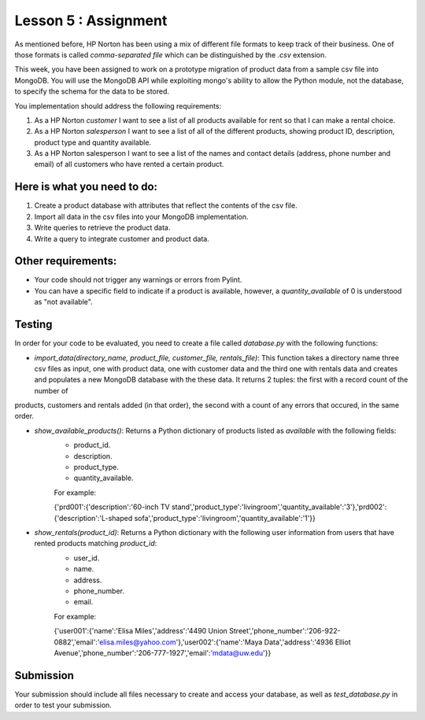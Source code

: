 =====================
Lesson 5 : Assignment
=====================

As mentioned before, HP Norton has been using a mix of different file formats
to keep track of their business. One of those formats is called *comma-separated file*
which can be distinguished by the *.csv* extension. 

This week, you have been assigned to work on a prototype migration of product data from a sample csv
file into MongoDB. You will use the MongoDB API while exploiting mongo's ability to
allow the Python module, not the database, to specify the schema for the data to
be stored.

You implementation should address the following requirements:

#. As a HP Norton *customer* I want to see a list of all products available for
   rent so that I can make a rental choice.
#. As a HP Norton *salesperson* I want to see a list of all of the different
   products, showing product ID, description, product type and quantity available.
#. As a HP Norton salesperson I want to see a list of the names and contact
   details (address, phone number and email) of all customers who have rented a certain product.

Here is what you need to do:
----------------------------

#. Create a product database with attributes that reflect the contents of the
   csv file.
#. Import all data in the csv files into your MongoDB implementation.
#. Write queries to retrieve the product data.
#. Write a query to integrate customer and product data.


Other requirements:
-------------------
- Your code should not trigger any warnings or errors from Pylint.
- You can have a specific field to indicate if a product is available, however, a *quantity_available* of 0 is understood as "not available".

Testing
-------
In order for your code to be evaluated, you need to create a file called *database.py* with the following functions:

- *import_data(directory_name, product_file, customer_file, rentals_file)*: This function takes a directory name three csv files as input, one with product data, one with customer data and the third one with rentals data and creates and populates a new MongoDB database with the these data. It returns 2 tuples: the first with a record count of the number of
products, customers and rentals added (in that order), the second with a count of any errors that occured, in
the same order. 

.. todo::
    create product, customer, rental files for l5 Assignment

- *show_available_products()*: Returns a Python dictionary of products listed as *available* with the following fields:
    - product_id.
    - description.
    - product_type.
    - quantity_available.

    For example:

    ..

    {'prd001':{'description':'60-inch TV stand','product_type':'livingroom','quantity_available':'3'},'prd002':{'description':'L-shaped sofa','product_type':'livingroom','quantity_available':'1'}}

- *show_rentals(product_id)*: Returns a Python dictionary with the following user information from users that have rented products matching *product_id*: 
    - user_id.
    - name.
    - address.
    - phone_number.
    - email.

    For example:

    ..

    {'user001':{'name':'Elisa Miles','address':'4490 Union Street','phone_number':'206-922-0882','email':'elisa.miles@yahoo.com'},'user002':{'name':'Maya Data','address':'4936 Elliot Avenue','phone_number':'206-777-1927','email':'mdata@uw.edu'}}


Submission
----------

Your submission should include all files necessary to create and access your database, as well as *test_database.py* in order to test your submission.

